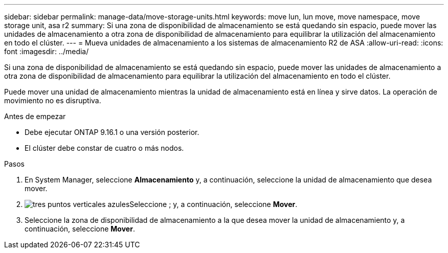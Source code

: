 ---
sidebar: sidebar 
permalink: manage-data/move-storage-units.html 
keywords: move lun, lun move, move namespace, move storage unit, asa r2 
summary: Si una zona de disponibilidad de almacenamiento se está quedando sin espacio, puede mover las unidades de almacenamiento a otra zona de disponibilidad de almacenamiento para equilibrar la utilización del almacenamiento en todo el clúster. 
---
= Mueva unidades de almacenamiento a los sistemas de almacenamiento R2 de ASA
:allow-uri-read: 
:icons: font
:imagesdir: ../media/


[role="lead"]
Si una zona de disponibilidad de almacenamiento se está quedando sin espacio, puede mover las unidades de almacenamiento a otra zona de disponibilidad de almacenamiento para equilibrar la utilización del almacenamiento en todo el clúster.

Puede mover una unidad de almacenamiento mientras la unidad de almacenamiento está en línea y sirve datos. La operación de movimiento no es disruptiva.

.Antes de empezar
* Debe ejecutar ONTAP 9.16.1 o una versión posterior.
* El clúster debe constar de cuatro o más nodos.


.Pasos
. En System Manager, seleccione *Almacenamiento* y, a continuación, seleccione la unidad de almacenamiento que desea mover.
. image:icon_kabob.gif["tres puntos verticales azules"]Seleccione ; y, a continuación, seleccione *Mover*.
. Seleccione la zona de disponibilidad de almacenamiento a la que desea mover la unidad de almacenamiento y, a continuación, seleccione *Mover*.

